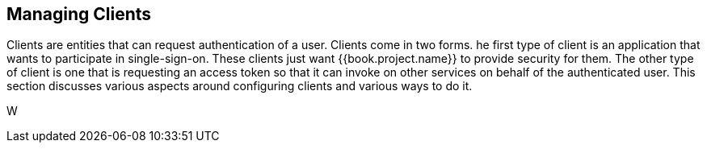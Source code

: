 
== Managing Clients

Clients are entities that can request authentication of a user.  Clients come in two forms.
he first type of client is an application that wants
to participate in single-sign-on.  These clients just want {{book.project.name}} to provide security for them.  The other type
of client is one that is requesting an access token so that it can invoke on other services on behalf of the authenticated user.
This section discusses various aspects around configuring clients and various ways to do it.

W





